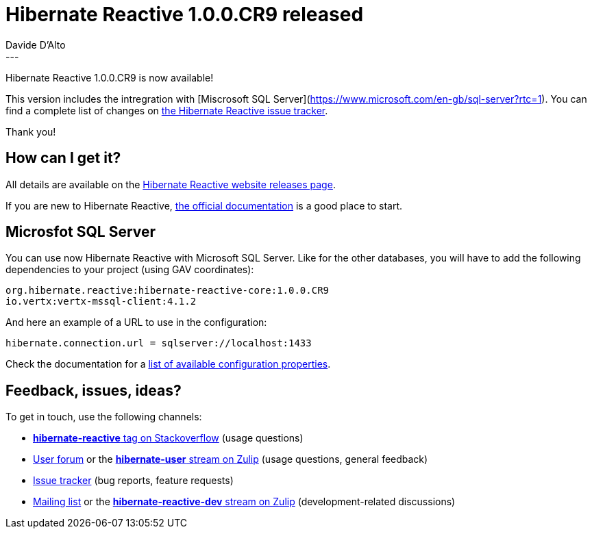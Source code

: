 = Hibernate Reactive 1.0.0.CR9 released
Davide D'Alto
:awestruct-tags: [ "Hibernate Reactive" ]
:awestruct-layout: blog-post
---

:getting-started: http://hibernate.org/reactive/documentation/1.0/reference/html_single/#getting-started

Hibernate Reactive 1.0.0.CR9 is now available!

This version includes the intregration with [Miscrosoft SQL Server](https://www.microsoft.com/en-gb/sql-server?rtc=1).
You can find a complete list of changes on https://github.com/hibernate/hibernate-reactive/milestone/?closed=1[the Hibernate Reactive issue tracker].

Thank you!

== How can I get it?

All details are available on the 
link:https://hibernate.org/reactive/releases/1.0/#get-it[Hibernate Reactive website releases page].

If you are new to Hibernate Reactive, {getting-started}[the official documentation] is a good place to start.

== Microsfot SQL Server

You can use now Hibernate Reactive with Microsoft SQL Server. Like for the other databases, you will have
to add the following dependencies to your project (using GAV coordinates):

```
org.hibernate.reactive:hibernate-reactive-core:1.0.0.CR9
io.vertx:vertx-mssql-client:4.1.2
```

And here an example of a URL to use in the configuration:
```
hibernate.connection.url = sqlserver://localhost:1433
```

Check the documentation for a http://hibernate.org/reactive/documentation/1.0/reference/html_single/#_basic_configuration[list of available configuration properties].

== Feedback, issues, ideas?

To get in touch, use the following channels:

* http://stackoverflow.com/questions/tagged/hibernate-reactive[**hibernate-reactive** tag on Stackoverflow] (usage questions)
* https://discourse.hibernate.org/c/hibernate-reactive[User forum] or the https://hibernate.zulipchat.com/#narrow/stream/132096-hibernate-user[**hibernate-user** stream on Zulip] (usage questions, general feedback)
* https://github.com/hibernate/hibernate-reactive/issues[Issue tracker] (bug reports, feature requests)
* http://lists.jboss.org/pipermail/hibernate-dev/[Mailing list] or the https://hibernate.zulipchat.com/#narrow/stream/205413-hibernate-reactive-dev[**hibernate-reactive-dev** stream on Zulip] (development-related discussions)
